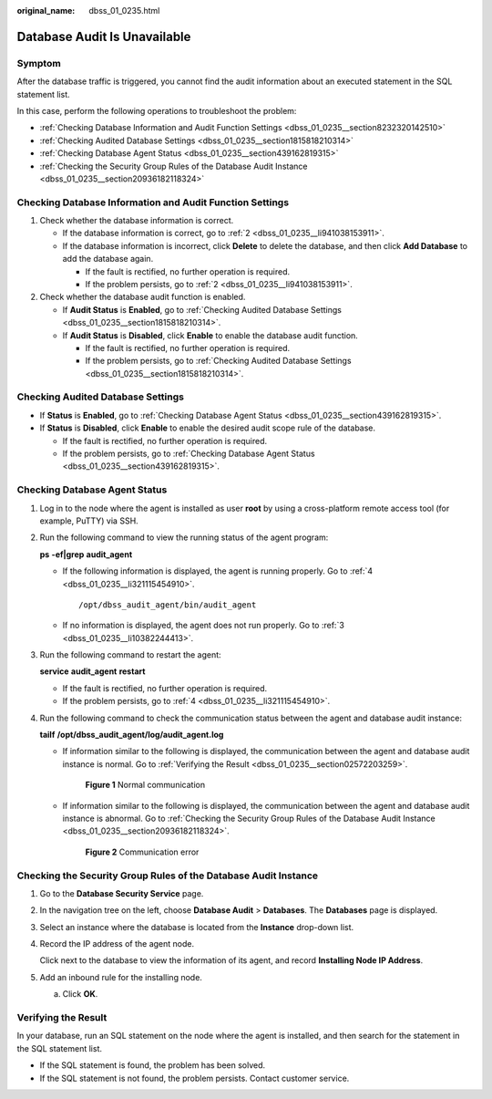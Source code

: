 :original_name: dbss_01_0235.html

.. _dbss_01_0235:

Database Audit Is Unavailable
=============================

Symptom
-------

After the database traffic is triggered, you cannot find the audit information about an executed statement in the SQL statement list.

In this case, perform the following operations to troubleshoot the problem:

-  :ref:`Checking Database Information and Audit Function Settings <dbss_01_0235__section8232320142510>`
-  :ref:`Checking Audited Database Settings <dbss_01_0235__section1815818210314>`
-  :ref:`Checking Database Agent Status <dbss_01_0235__section439162819315>`
-  :ref:`Checking the Security Group Rules of the Database Audit Instance <dbss_01_0235__section20936182118324>`

.. _dbss_01_0235__section8232320142510:

Checking Database Information and Audit Function Settings
---------------------------------------------------------

#. Check whether the database information is correct.

   -  If the database information is correct, go to :ref:`2 <dbss_01_0235__li941038153911>`.
   -  If the database information is incorrect, click **Delete** to delete the database, and then click **Add Database** to add the database again.

      -  If the fault is rectified, no further operation is required.
      -  If the problem persists, go to :ref:`2 <dbss_01_0235__li941038153911>`.

#. .. _dbss_01_0235__li941038153911:

   Check whether the database audit function is enabled.

   -  If **Audit Status** is **Enabled**, go to :ref:`Checking Audited Database Settings <dbss_01_0235__section1815818210314>`.
   -  If **Audit Status** is **Disabled**, click **Enable** to enable the database audit function.

      -  If the fault is rectified, no further operation is required.
      -  If the problem persists, go to :ref:`Checking Audited Database Settings <dbss_01_0235__section1815818210314>`.

.. _dbss_01_0235__section1815818210314:

Checking Audited Database Settings
----------------------------------

-  If **Status** is **Enabled**, go to :ref:`Checking Database Agent Status <dbss_01_0235__section439162819315>`.
-  If **Status** is **Disabled**, click **Enable** to enable the desired audit scope rule of the database.

   -  If the fault is rectified, no further operation is required.
   -  If the problem persists, go to :ref:`Checking Database Agent Status <dbss_01_0235__section439162819315>`.

.. _dbss_01_0235__section439162819315:

Checking Database Agent Status
------------------------------

#. Log in to the node where the agent is installed as user **root** by using a cross-platform remote access tool (for example, PuTTY) via SSH.

#. Run the following command to view the running status of the agent program:

   **ps** **-ef|grep** **audit_agent**

   -  If the following information is displayed, the agent is running properly. Go to :ref:`4 <dbss_01_0235__li321115454910>`.

      ::

         /opt/dbss_audit_agent/bin/audit_agent

   -  If no information is displayed, the agent does not run properly. Go to :ref:`3 <dbss_01_0235__li10382244413>`.

#. .. _dbss_01_0235__li10382244413:

   Run the following command to restart the agent:

   **service** **audit_agent** **restart**

   -  If the fault is rectified, no further operation is required.
   -  If the problem persists, go to :ref:`4 <dbss_01_0235__li321115454910>`.

#. .. _dbss_01_0235__li321115454910:

   Run the following command to check the communication status between the agent and database audit instance:

   **tailf** **/opt/dbss_audit_agent/log/audit_agent.log**

   -  If information similar to the following is displayed, the communication between the agent and database audit instance is normal. Go to :ref:`Verifying the Result <dbss_01_0235__section02572203259>`.


      .. figure:: /_static/images/en-us_image_0291724693.png
         :alt: **Figure 1** Normal communication

         **Figure 1** Normal communication

   -  If information similar to the following is displayed, the communication between the agent and database audit instance is abnormal. Go to :ref:`Checking the Security Group Rules of the Database Audit Instance <dbss_01_0235__section20936182118324>`.


      .. figure:: /_static/images/en-us_image_0291724694.png
         :alt: **Figure 2** Communication error

         **Figure 2** Communication error

.. _dbss_01_0235__section20936182118324:

Checking the Security Group Rules of the Database Audit Instance
----------------------------------------------------------------

#. Go to the **Database Security Service** page.

#. In the navigation tree on the left, choose **Database Audit** > **Databases**. The **Databases** page is displayed.

#. Select an instance where the database is located from the **Instance** drop-down list.

#. Record the IP address of the agent node.

   Click |image1| next to the database to view the information of its agent, and record **Installing Node IP Address**.

#. Add an inbound rule for the installing node.

   a. Click **OK**.

.. _dbss_01_0235__section02572203259:

Verifying the Result
--------------------

In your database, run an SQL statement on the node where the agent is installed, and then search for the statement in the SQL statement list.

-  If the SQL statement is found, the problem has been solved.
-  If the SQL statement is not found, the problem persists. Contact customer service.

.. |image1| image:: /_static/images/en-us_image_0000001072223296.png
